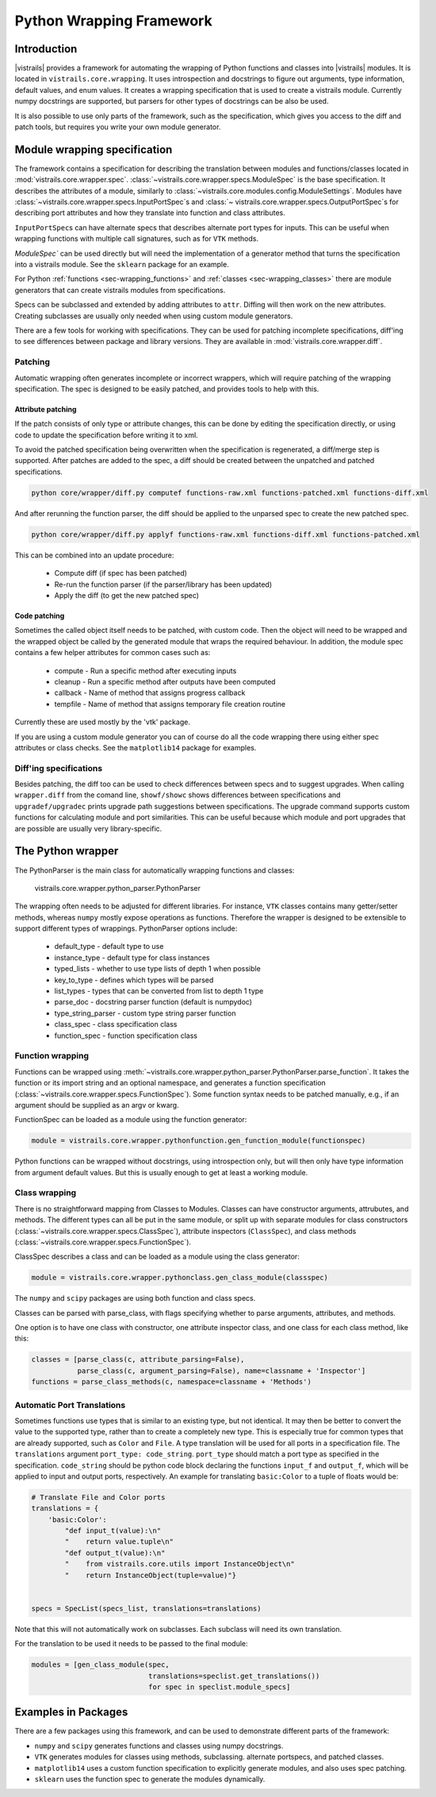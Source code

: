 .. _chap-wrapping:

*************************
Python Wrapping Framework
*************************

Introduction
============

.. index:: Python wrapping framework

|vistrails| provides a framework for automating the wrapping of Python functions and classes into |vistrails| modules. It is located in ``vistrails.core.wrapping``. It uses introspection and docstrings to figure out arguments, type information, default values, and enum values. It creates a wrapping specification that is used to create a vistrails module. Currently numpy docstrings are supported, but parsers for other types of docstrings can be also be used.

It is also possible to use only parts of the framework, such as the specification, which gives you access to the diff and patch tools, but requires you write your own module generator.

Module wrapping specification
=============================

The framework contains a specification for describing the translation between modules and functions/classes located in :mod:`vistrails.core.wrapper.spec`. :class:`~vistrails.core.wrapper.specs.ModuleSpec` is the base specification. It describes the attributes of a module, similarly to :class:`~vistrails.core.modules.config.ModuleSettings`. Modules have :class:`~vistrails.core.wrapper.specs.InputPortSpec`\ s and :class:`~ vistrails.core.wrapper.specs.OutputPortSpec`\ s for describing port attributes and how they translate into function and class attributes.

``InputPortSpec``\ s can have alternate specs that describes alternate port types for inputs. This can be useful when wrapping functions with multiple call signatures, such as for ``VTK`` methods.

`ModuleSpec`` can be used directly but will need the implementation of a generator method that turns the specification into a vistrails module. See the ``sklearn`` package for an example.

For Python :ref:`functions <sec-wrapping_functions>` and :ref:`classes <sec-wrapping_classes>` there are module generators that can create vistrails modules from specifications.

Specs can be subclassed and extended by adding attributes to ``attr``. Diffing will then work on the new attributes. Creating subclasses are usually only needed when using custom module generators.

There are a few tools for working with specifications. They can be used for patching incomplete specifications, diff'ing to see differences between package and library versions. They are available in :mod:`vistrails.core.wrapper.diff`.

Patching
--------

Automatic wrapping often generates incomplete or incorrect wrappers, which will require patching of the wrapping specification. The spec is designed to be easily patched, and provides tools to help with this.

Attribute patching
^^^^^^^^^^^^^^^^^^

If the patch consists of only type or attribute changes, this can be done by editing the specification directly, or using code to update the specification before writing it to xml.

To avoid the patched specification being overwritten when the specification is regenerated, a diff/merge step is supported. After patches are added to the spec, a diff should be created between the unpatched and patched specifications.

.. code-block:: bash

  python core/wrapper/diff.py computef functions-raw.xml functions-patched.xml functions-diff.xml

And after rerunning the function parser, the diff should be applied to the unparsed spec to create the new patched spec.

.. code-block:: bash

  python core/wrapper/diff.py applyf functions-raw.xml functions-diff.xml functions-patched.xml

This can be combined into an update procedure:

  * Compute diff (if spec has been patched)
  * Re-run the function parser (if the parser/library has been updated)
  * Apply the diff (to get the new patched spec)

Code patching
^^^^^^^^^^^^^

Sometimes the called object itself needs to be patched, with custom code. Then the object will need to be wrapped and the wrapped object be called by the generated module that wraps the required behaviour. In addition, the module spec contains a few helper attributes for common cases such as:

  * compute - Run a specific method after executing inputs
  * cleanup - Run a specific method after outputs have been computed
  * callback - Name of method that assigns progress callback
  * tempfile - Name of method that assigns temporary file creation routine

Currently these are used mostly by the 'vtk' package.

If you are using a custom module generator you can of course do all the code wrapping there using either spec attributes or class checks. See the ``matplotlib14`` package for examples.

Diff'ing specifications
-----------------------

Besides patching, the diff too can be used to check differences between specs and to suggest upgrades. When calling ``wrapper.diff`` from the comand line, ``showf/showc`` shows differences between specifications and ``upgradef/upgradec`` prints upgrade path suggestions between specifications. The upgrade command supports custom functions for calculating module and port similarities. This can be useful because which module and port upgrades that are possible are usually very library-specific.

The Python wrapper
==================

The PythonParser is the main class for automatically wrapping functions and classes:

  vistrails.core.wrapper.python_parser.PythonParser

The wrapping often needs to be adjusted for different libraries. For instance, ``VTK`` classes contains many getter/setter methods, whereas ``numpy`` mostly expose operations as functions. Therefore the wrapper is designed to be extensible to support different types of wrappings. PythonParser options include:

  * default_type - default type to use
  * instance_type - default type for class instances
  * typed_lists - whether to use type lists of depth 1 when possible
  * key_to_type - defines which types will be parsed
  * list_types - types that can be converted from list to depth 1 type
  * parse_doc - docstring parser function (default is numpydoc)
  * type_string_parser - custom type string parser function
  * class_spec - class specification class
  * function_spec - function specification class

.. _sec-wrapping_functions:

Function wrapping
-----------------

Functions can be wrapped using :meth:`~vistrails.core.wrapper.python_parser.PythonParser.parse_function`. It takes the function or its import string and an optional namespace, and generates a function specification (:class:`~vistrails.core.wrapper.specs.FunctionSpec`). Some function syntax needs to be patched manually, e.g., if an argument should be supplied as an argv or kwarg.

FunctionSpec can be loaded as a module using the function generator:

.. code-block:: python

  module = vistrails.core.wrapper.pythonfunction.gen_function_module(functionspec)

Python functions can be wrapped without docstrings, using introspection only, but will then only have type information from argument default values. But this is usually enough to get at least a working module.

.. _sec-wrapping_classes:

Class wrapping
--------------

There is no straightforward mapping from Classes to Modules. Classes can have constructor arguments, attrubutes, and methods. The different types can all be put in the same module, or split up with separate modules for class constructors (:class:`~vistrails.core.wrapper.specs.ClassSpec`), attribute inspectors (``ClassSpec``), and class methods (:class:`~vistrails.core.wrapper.specs.FunctionSpec`).

ClassSpec describes a class and can be loaded as a module using the class generator:

.. code-block:: python

  module = vistrails.core.wrapper.pythonclass.gen_class_module(classspec)

The ``numpy`` and ``scipy`` packages are using both function and class specs.

Classes can be parsed with parse_class, with flags specifying whether to parse arguments, attributes, and methods.

One option is to have one class with constructor, one attribute inspector class, and one class for each class method, like this:

.. code-block:: python

  classes = [parse_class(c, attribute_parsing=False),
             parse_class(c, argument_parsing=False), name=classname + 'Inspector']
  functions = parse_class_methods(c, namespace=classname + 'Methods')

Automatic Port Translations
--------------------------

Sometimes functions use types that is similar to an
existing type, but not identical. It may then be better to convert the
value to the supported type, rather than to create a completely new
type. This is especially true for common types that are already
supported, such as ``Color`` and ``File``. A type translation will be used
for all ports in a specification file. The ``translations`` argument
``port_type: code_string``. ``port_type`` should match a port type as
specified in the specification. ``code_string`` should be python code
block declaring the functions ``input_f`` and ``output_f``, which will
be applied to input and output ports, respectively.  An example for
translating ``basic:Color`` to a tuple of floats would be:

.. code-block:: python

    # Translate File and Color ports
    translations = {
        'basic:Color':
            "def input_t(value):\n"
            "    return value.tuple\n"
            "def output_t(value):\n"
            "    from vistrails.core.utils import InstanceObject\n"
            "    return InstanceObject(tuple=value)"}


    specs = SpecList(specs_list, translations=translations)

Note that this will not automatically work on subclasses. Each
subclass will need its own translation.

For the translation to be used it needs to be passed to the final module:

.. code-block:: python

    modules = [gen_class_module(spec,
                                translations=speclist.get_translations())
                                for spec in speclist.module_specs]

Examples in Packages
====================

There are a few packages using this framework, and can be used to demonstrate different parts of the framework:

* ``numpy`` and ``scipy`` generates functions and classes using numpy docstrings.
* ``VTK`` generates modules for classes using methods, subclassing. alternate portspecs, and patched classes.
* ``matplotlib14`` uses a custom function specification to explicitly generate modules, and also uses spec patching.
* ``sklearn`` uses the function spec to generate the modules dynamically.

